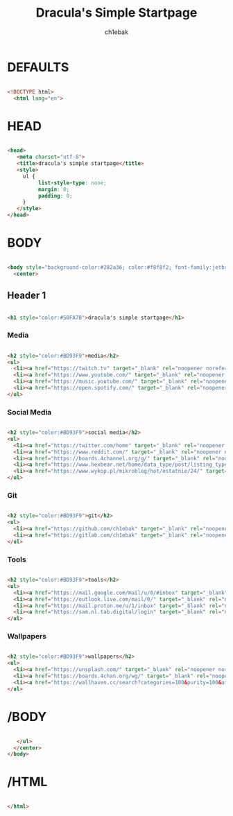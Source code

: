 #+TITLE: Dracula's Simple Startpage
#+AUTHOR: ch1ebak
#+STARTUP: folded
#+PROPERTY: header-args :tangle index.html
#+auto_tangle: t


* DEFAULTS

#+begin_src html

<!DOCTYPE html>
  <html lang="en">

#+end_src

* HEAD

#+begin_src html

  <head>
     <meta charset="utf-8">
     <title>dracula's simple startpage</title>
     <style>
       ul {
            list-style-type: none;
            margin: 0;
            padding: 0;
       }
     </style>
  </head>

#+end_src

* BODY

#+begin_src html

  <body style="background-color:#282a36; color:#f8f8f2; font-family:jetbrainsmono nerd font;font-size:16px;">
    <center>

#+end_src

** Header 1

#+begin_src html

     <h1 style="color:#50FA7B">dracula's simple startpage</h1>

#+end_src

*** Media

#+begin_src html

     <h2 style="color:#BD93F9">media</h2>
     <ul>
       <li><a href="https://twitch.tv" target="_blank" rel="noopener noreferrer" style="color:#F8F8F2">twitch</a></li>
       <li><a href="https://www.youtube.com/" target="_blank" rel="noopener noreferrer" style="color:#F8F8F2">youtube</a></li>
       <li><a href="https://music.youtube.com/" target="_blank" rel="noopener noreferrer" style="color:#F8F8F2">youtube music</a></li>
       <li><a href="https://open.spotify.com/" target="_blank" rel="noopener noreferrer" style="color:#F8F8F2">spotify</a></li>
     </ul>

#+end_src

*** Social Media

#+begin_src html

     <h2 style="color:#BD93F9">social media</h2>
     <ul>
       <li><a href="https://twitter.com/home" target="_blank" rel="noopener noreferrer" style="color:#F8F8F2">twitter</a></li>
       <li><a href="https://www.reddit.com/" target="_blank" rel="noopener noreferrer" style="color:#F8F8F2">reddit</a></li>
       <li><a href="https://boards.4channel.org/g/" target="_blank" rel="noopener noreferrer" style="color:#F8F8F2">/g/</a></li>
       <li><a href="https://www.hexbear.net/home/data_type/post/listing_type/all/sort/active/page/1" target="_blank" rel="noopener noreferrer" style="color:#F8F8F2">hexbear</a></li>
       <li><a href="https://www.wykop.pl/mikroblog/hot/ostatnie/24/" target="_blank" rel="noopener noreferrer" style="color:#F8F8F2">wykop</a></li>
     </ul>

#+end_src

*** Git

#+begin_src html

     <h2 style="color:#BD93F9">git</h2>
     <ul>
       <li><a href="https://github.com/ch1ebak" target="_blank" rel="noopener noreferrer" style="color:#F8F8F2">github</a></li>
       <li><a href="https://gitlab.com/ch1ebak" target="_blank" rel="noopener noreferrer" style="color:#F8F8F2">gitlab</a></li>
     </ul>

#+end_src

*** Tools

#+begin_src html

     <h2 style="color:#BD93F9">tools</h2>
     <ul>
       <li><a href="https://mail.google.com/mail/u/0/#inbox" target="_blank" rel="noopener noreferrer" style="color:#F8F8F2">gmail</a></li>
       <li><a href="https://outlook.live.com/mail/0/" target="_blank" rel="noopener noreferrer" style="color:#F8F8F2">outlook</a></li>
       <li><a href="https://mail.proton.me/u/1/inbox" target="_blank" rel="noopener noreferrer" style="color:#F8F8F2">proton</a></li>
       <li><a href="https://sam.nl.tab.digital/login" target="_blank" rel="noopener noreferrer" style="color:#F8F8F2">nextcloud</a></li>
     </ul>

#+end_src

*** Wallpapers

#+begin_src html

     <h2 style="color:#BD93F9">wallpapers</h2>
     <ul>
       <li><a href="https://unsplash.com/" target="_blank" rel="noopener noreferrer" style="color:#F8F8F2">unsplash</a></li>
       <li><a href="https://boards.4chan.org/wg/" target="_blank" rel="noopener noreferrer" style="color:#F8F8F2">/wg/</a></li>
       <li><a href="https://wallhaven.cc/search?categories=100&purity=100&atleast=1920x1080&ratios=landscape&sorting=date_added&order=desc" target="_blank" rel="noopener noreferrer" style="color:#F8F8F2">wallhaven</a></li>
     </ul>

#+end_src

* /BODY

#+begin_src html

     </ul>
    </center>
  </body>

#+end_src

* /HTML

#+begin_src html

 </html>

#+end_src
